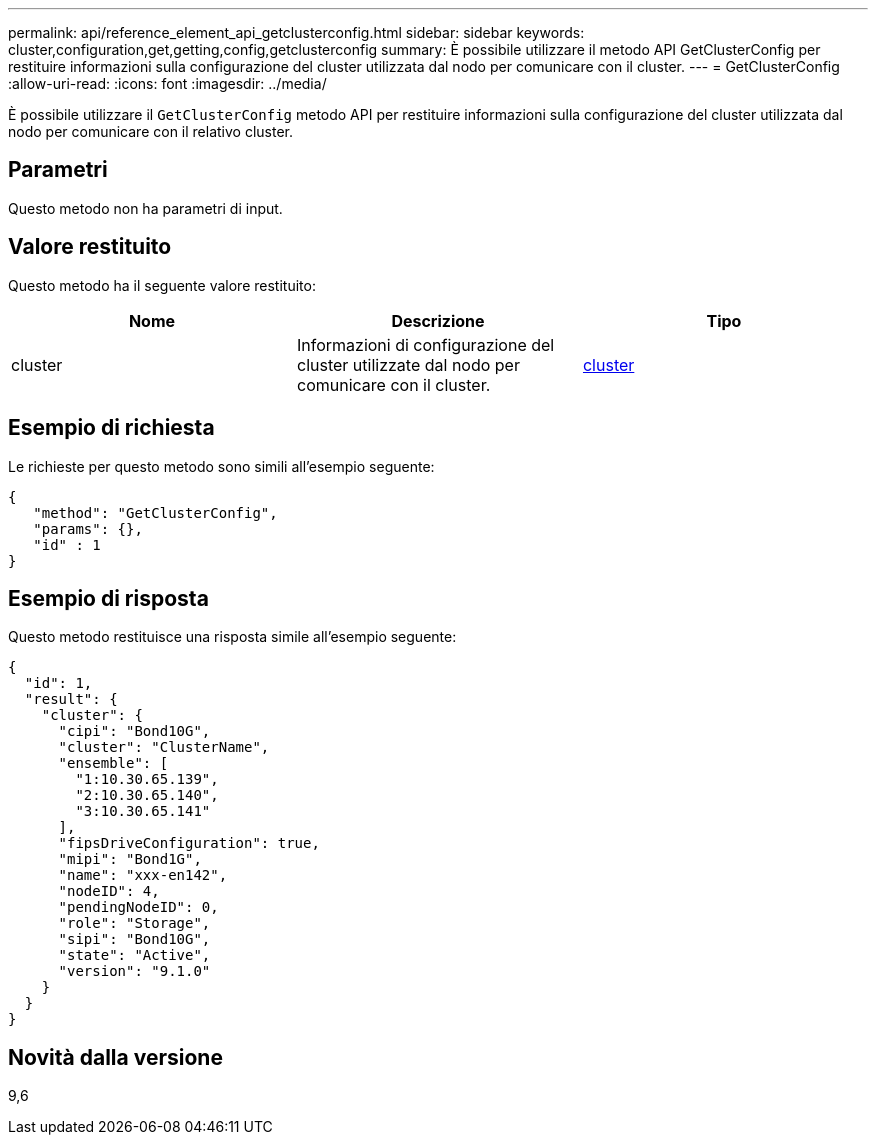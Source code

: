 ---
permalink: api/reference_element_api_getclusterconfig.html 
sidebar: sidebar 
keywords: cluster,configuration,get,getting,config,getclusterconfig 
summary: È possibile utilizzare il metodo API GetClusterConfig per restituire informazioni sulla configurazione del cluster utilizzata dal nodo per comunicare con il cluster. 
---
= GetClusterConfig
:allow-uri-read: 
:icons: font
:imagesdir: ../media/


[role="lead"]
È possibile utilizzare il `GetClusterConfig` metodo API per restituire informazioni sulla configurazione del cluster utilizzata dal nodo per comunicare con il relativo cluster.



== Parametri

Questo metodo non ha parametri di input.



== Valore restituito

Questo metodo ha il seguente valore restituito:

|===
| Nome | Descrizione | Tipo 


 a| 
cluster
 a| 
Informazioni di configurazione del cluster utilizzate dal nodo per comunicare con il cluster.
 a| 
xref:reference_element_api_cluster.adoc[cluster]

|===


== Esempio di richiesta

Le richieste per questo metodo sono simili all'esempio seguente:

[listing]
----
{
   "method": "GetClusterConfig",
   "params": {},
   "id" : 1
}
----


== Esempio di risposta

Questo metodo restituisce una risposta simile all'esempio seguente:

[listing]
----
{
  "id": 1,
  "result": {
    "cluster": {
      "cipi": "Bond10G",
      "cluster": "ClusterName",
      "ensemble": [
        "1:10.30.65.139",
        "2:10.30.65.140",
        "3:10.30.65.141"
      ],
      "fipsDriveConfiguration": true,
      "mipi": "Bond1G",
      "name": "xxx-en142",
      "nodeID": 4,
      "pendingNodeID": 0,
      "role": "Storage",
      "sipi": "Bond10G",
      "state": "Active",
      "version": "9.1.0"
    }
  }
}
----


== Novità dalla versione

9,6
